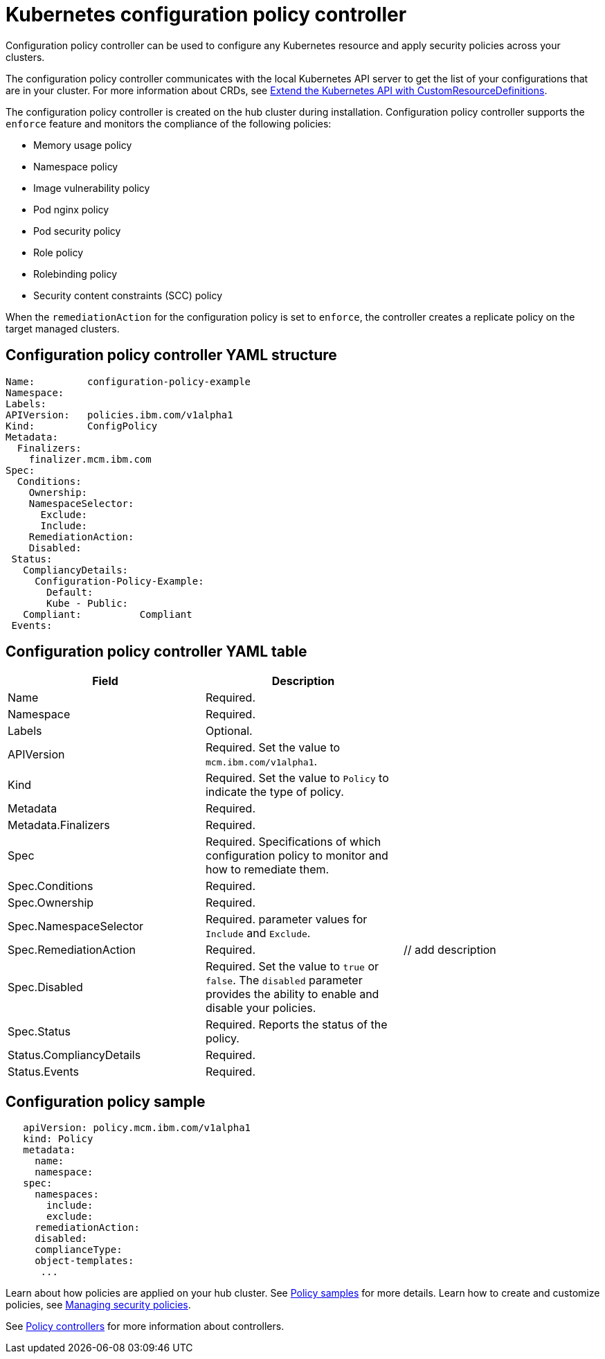 [#kubernetes-configuration-policy-controller]
= Kubernetes configuration policy controller

Configuration policy controller can be used to configure any Kubernetes resource and apply security policies across your clusters.

The configuration policy controller communicates with the local Kubernetes API server to get the list of your configurations that are in your cluster.
For more information about CRDs, see link:https://kubernetes.io/docs/tasks/access-kubernetes-api/custom-resources/custom-resource-definitions/[Extend the Kubernetes API with CustomResourceDefinitions].

The configuration policy controller is created on the hub cluster during installation.
Configuration policy controller supports the `enforce` feature and monitors the compliance of the following policies:

* Memory usage policy
* Namespace policy
* Image vulnerability policy
* Pod nginx policy
* Pod security policy
* Role policy
* Rolebinding policy
* Security content constraints (SCC) policy

When the `remediationAction` for the configuration policy is set to `enforce`, the controller creates a replicate policy on the target managed clusters.

[#configuration-policy-controller-yaml-structure]
== Configuration policy controller YAML structure

[source,yaml]
----
Name:         configuration-policy-example
Namespace:
Labels:
APIVersion:   policies.ibm.com/v1alpha1
Kind:         ConfigPolicy
Metadata:
  Finalizers:
    finalizer.mcm.ibm.com
Spec:
  Conditions:
    Ownership:
    NamespaceSelector:
      Exclude:
      Include:
    RemediationAction:
    Disabled:
 Status:
   CompliancyDetails:
     Configuration-Policy-Example:
       Default:
       Kube - Public:
   Compliant:          Compliant
 Events:
----

[#configuration-policy-controller-yaml-table]
== Configuration policy controller YAML table

|===
| Field | Description |

| Name
| Required.
// Add explanation
|

| Namespace
| Required.
// Add explanation
|

| Labels
| Optional.
// Add description
|

| APIVersion
| Required.
Set the value to `mcm.ibm.com/v1alpha1`.
// current place holder until this info is updated
|

| Kind
| Required.
Set the value to `Policy` to indicate the type of policy.
|

| Metadata
| Required.
// add description
|

| Metadata.Finalizers
| Required.
// add description
|

| Spec
| Required.
Specifications of which configuration policy to monitor and how to remediate them.
|

| Spec.Conditions
| Required.
// add description
|

| Spec.Ownership
| Required.
// Add description
|

| Spec.NamespaceSelector
| Required.
// add description
parameter values for `Include` and `Exclude`.
|

| Spec.RemediationAction
| Required.
| // add description

| Spec.Disabled
| Required.
Set the value to `true` or `false`.
The `disabled` parameter provides the ability to enable and disable your policies.
|

| Spec.Status
| Required.
Reports the status of the policy.
// expand explanation if possible
|

| Status.CompliancyDetails
| Required.
// details needed
|

| Status.Events
| Required.
// add details
|
|===

[#configuration-policy-sample]
== Configuration policy sample

[source,yaml]
----
   apiVersion: policy.mcm.ibm.com/v1alpha1
   kind: Policy
   metadata:
     name:
     namespace:
   spec:
     namespaces:
       include:
       exclude:
     remediationAction:
     disabled:
     complianceType:
     object-templates:
      ...
----

// Still need to add doc to create a custom controller #1224

Learn about how policies are applied on your hub cluster.
See link:policy_sample_intro.md.adoc[Policy samples] for more details.
Learn how to create and customize policies, see link:create_policy.md.adoc[Managing security policies].

See link:policy_controllers.md.adoc[Policy controllers] for more information about controllers.
